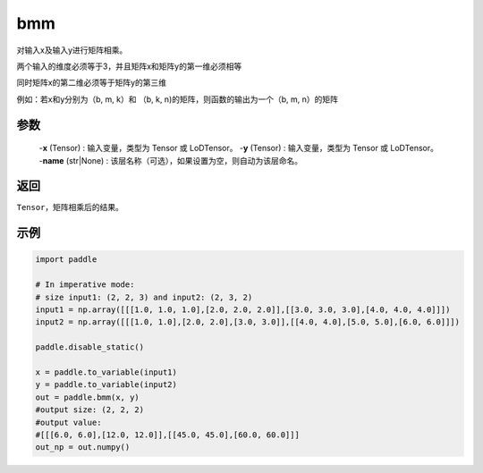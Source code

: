.. _cn_api_paddle_tensor_bmm:

bmm
-------------------------------

.. py:function:: paddle.tensor.bmm(x, y, name=None):



对输入x及输入y进行矩阵相乘。

两个输入的维度必须等于3，并且矩阵x和矩阵y的第一维必须相等

同时矩阵x的第二维必须等于矩阵y的第三维

例如：若x和y分别为（b, m, k）和 （b, k, n)的矩阵，则函数的输出为一个（b, m, n）的矩阵

参数
:::::::::
    
    -**x** (Tensor) : 输入变量，类型为 Tensor 或 LoDTensor。
    -**y** (Tensor) : 输入变量，类型为 Tensor 或 LoDTensor。
    -**name** (str|None) : 该层名称（可选），如果设置为空，则自动为该层命名。

返回
:::::::::
``Tensor``，矩阵相乘后的结果。


示例
:::::::::

.. code-block:: python
    
    import paddle

    # In imperative mode:
    # size input1: (2, 2, 3) and input2: (2, 3, 2)
    input1 = np.array([[[1.0, 1.0, 1.0],[2.0, 2.0, 2.0]],[[3.0, 3.0, 3.0],[4.0, 4.0, 4.0]]])
    input2 = np.array([[[1.0, 1.0],[2.0, 2.0],[3.0, 3.0]],[[4.0, 4.0],[5.0, 5.0],[6.0, 6.0]]])

    paddle.disable_static()
    
    x = paddle.to_variable(input1)
    y = paddle.to_variable(input2)
    out = paddle.bmm(x, y)
    #output size: (2, 2, 2)
    #output value:
    #[[[6.0, 6.0],[12.0, 12.0]],[[45.0, 45.0],[60.0, 60.0]]]
    out_np = out.numpy()

